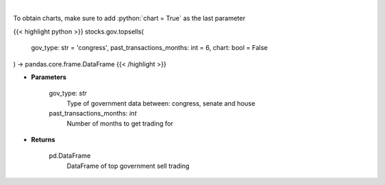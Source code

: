 .. role:: python(code)
    :language: python
    :class: highlight

|

.. raw:: html

    <h3>
    > Get top sell government trading [Source: quiverquant.com]
    </h3>

To obtain charts, make sure to add :python:`chart = True` as the last parameter

{{< highlight python >}}
stocks.gov.topsells(
    gov_type: str = 'congress',
    past_transactions_months: int = 6,
    chart: bool = False
) -> pandas.core.frame.DataFrame
{{< /highlight >}}

* **Parameters**

    gov_type: *str*
        Type of government data between: congress, senate and house
    past_transactions_months: *int*
        Number of months to get trading for

    
* **Returns**

    pd.DataFrame
        DataFrame of top government sell trading
    